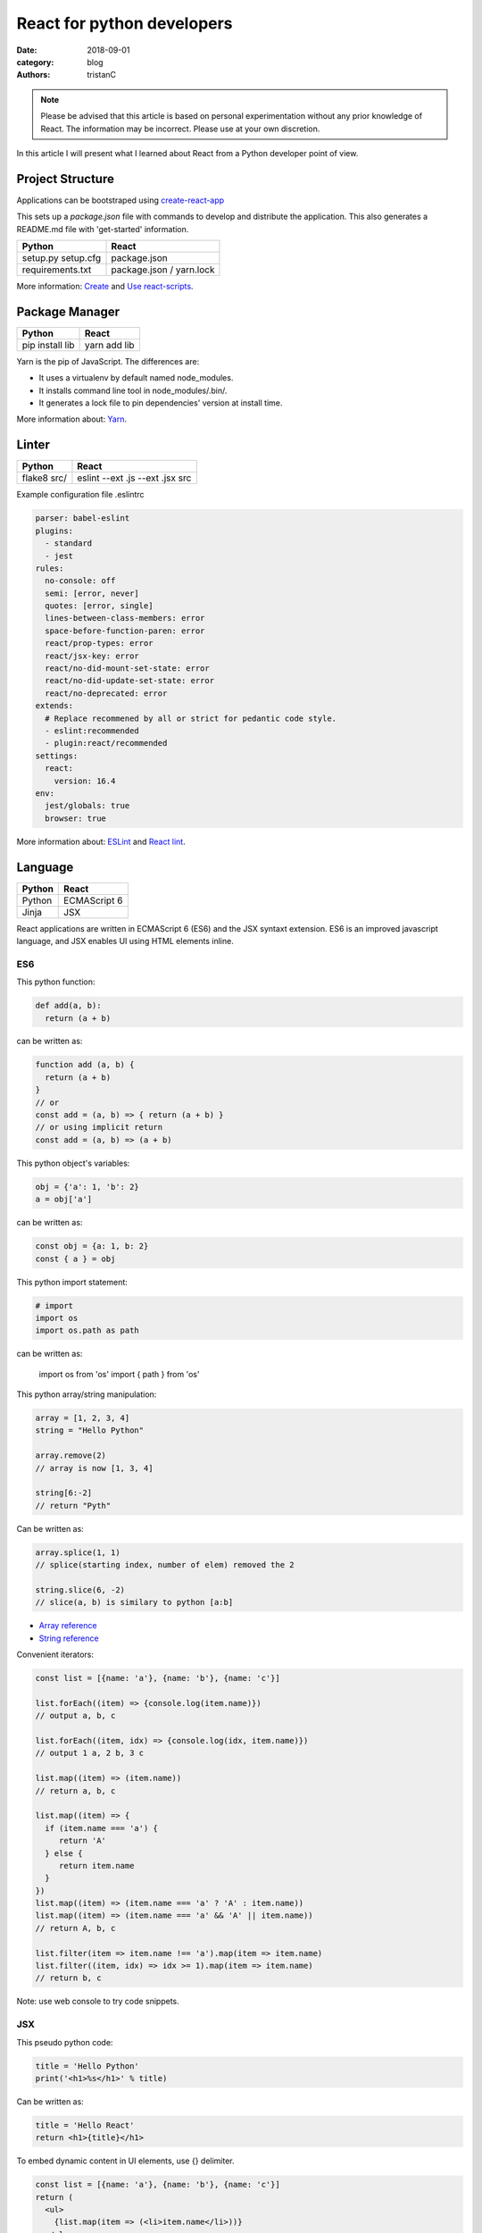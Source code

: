 React for python developers
###########################

:date: 2018-09-01
:category: blog
:authors: tristanC

.. note::

   Please be advised that this article is based on personal experimentation
   without any prior knowledge of React. The information may be incorrect.
   Please use at your own discretion.


In this article I will present what I learned about React
from a Python developer point of view.


Project Structure
-----------------

Applications can be bootstraped using
`create-react-app <https://github.com/facebook/create-react-app#yarn>`_

This sets up a *package.json* file with commands to develop and distribute the
application. This also generates a README.md file with 'get-started'
information.

.. table::

  +------------------+--------------------------+
  | Python           | React                    |
  +==================+==========================+
  | setup.py         | package.json             |
  | setup.cfg        |                          |
  +------------------+--------------------------+
  | requirements.txt | package.json / yarn.lock |
  +------------------+--------------------------+

More information: `Create <https://github.com/facebook/create-react-app#yarn>`_
and `Use react-scripts <https://github.com/facebook/create-react-app/blob/master/packages/react-scripts/template/README.md>`_.


Package Manager
---------------

.. table::


  +-----------------+--------------+
  | Python          | React        |
  +=================+==============+
  | pip install lib | yarn add lib |
  +-----------------+--------------+

Yarn is the pip of JavaScript. The differences are:

* It uses a virtualenv by default named node_modules.
* It installs command line tool in node_modules/.bin/.
* It generates a lock file to pin dependencies' version at install time.

More information about: `Yarn <https://yarnpkg.com/en/docs/usage>`_.


Linter
------

.. table::


  +------------------+---------------------------------+
  | Python           | React                           |
  +==================+=================================+
  | flake8 src/      | eslint --ext .js --ext .jsx src |
  +------------------+---------------------------------+

Example configuration file .eslintrc

.. code-block:: yaml

  parser: babel-eslint
  plugins:
    - standard
    - jest
  rules:
    no-console: off
    semi: [error, never]
    quotes: [error, single]
    lines-between-class-members: error
    space-before-function-paren: error
    react/prop-types: error
    react/jsx-key: error
    react/no-did-mount-set-state: error
    react/no-did-update-set-state: error
    react/no-deprecated: error
  extends:
    # Replace recommened by all or strict for pedantic code style.
    - eslint:recommended
    - plugin:react/recommended
  settings:
    react:
      version: 16.4
  env:
    jest/globals: true
    browser: true


More information about: `ESLint <https://eslint.org/docs/rules/>`_ and
`React lint <https://github.com/yannickcr/eslint-plugin-react#list-of-supported-rules>`_.


Language
--------

.. table::


  +-----------------+--------------+
  | Python          | React        |
  +=================+==============+
  | Python          | ECMAScript 6 |
  +-----------------+--------------+
  | Jinja           | JSX          |
  +-----------------+--------------+

React applications are written in ECMAScript 6 (ES6) and the JSX syntaxt
extension.
ES6 is an improved javascript language, and JSX enables
UI using HTML elements inline.

ES6
...

This python function:

.. code-block:: python

  def add(a, b):
    return (a + b)

can be written as:

.. code-block:: jsx

  function add (a, b) {
    return (a + b)
  }
  // or
  const add = (a, b) => { return (a + b) }
  // or using implicit return
  const add = (a, b) => (a + b)


This python object's variables:

.. code-block:: python

  obj = {'a': 1, 'b': 2}
  a = obj['a']

can be written as:

.. code-block:: jsx

  const obj = {a: 1, b: 2}
  const { a } = obj

This python import statement:

.. code-block:: python

  # import
  import os
  import os.path as path

can be written as:

  import os from 'os'
  import { path } from 'os'


This python array/string manipulation:

.. code-block:: python

  array = [1, 2, 3, 4]
  string = "Hello Python"

  array.remove(2)
  // array is now [1, 3, 4]

  string[6:-2]
  // return "Pyth"

Can be written as:

.. code-block:: jsx

  array.splice(1, 1)
  // splice(starting index, number of elem) removed the 2

  string.slice(6, -2)
  // slice(a, b) is similary to python [a:b]

* `Array reference <https://www.w3schools.com/jsref/jsref_obj_array.asp>`_
* `String reference <https://www.w3schools.com/jsref/jsref_obj_string.asp>`_


Convenient iterators:

.. code-block:: jsx

  const list = [{name: 'a'}, {name: 'b'}, {name: 'c'}]

  list.forEach((item) => {console.log(item.name)})
  // output a, b, c

  list.forEach((item, idx) => {console.log(idx, item.name)})
  // output 1 a, 2 b, 3 c

  list.map((item) => (item.name))
  // return a, b, c

  list.map((item) => {
    if (item.name === 'a') {
       return 'A'
    } else {
       return item.name
    }
  })
  list.map((item) => (item.name === 'a' ? 'A' : item.name))
  list.map((item) => (item.name === 'a' && 'A' || item.name))
  // return A, b, c

  list.filter(item => item.name !== 'a').map(item => item.name)
  list.filter((item, idx) => idx >= 1).map(item => item.name)
  // return b, c

Note: use web console to try code snippets.


JSX
...

This pseudo python code:

.. code-block:: python

  title = 'Hello Python'
  print('<h1>%s</h1>' % title)

Can be written as:

.. code-block:: jsx

  title = 'Hello React'
  return <h1>{title}</h1>

To embed dynamic content in UI elements, use {} delimiter.

.. code-block:: jsx

  const list = [{name: 'a'}, {name: 'b'}, {name: 'c'}]
  return (
    <ul>
      {list.map(item => (<li>item.name</li>))}
    </ul>
  )

More information about: `JSX <https://reactjs.org/docs/introducing-jsx.html>`_.


Component
---------

.. table::


  +-----------------+--------------+
  | Python          | React        |
  +=================+==============+
  | class           | Component    |
  +-----------------+--------------+
  | self            | this         |
  +-----------------+--------------+

React components are similar to Python class,
and they can be used as UI elements.

This pseudo python code:

.. code-block:: python

  class Title:
    def __init__(self, title):
      self.title = title

    def render(self):
      return '<h1>%s</h1>' % self.title

  print(Title('Hello Python').render())

can be written as:

.. code-block:: jsx

   class Title extends React.Component {
     render () {
       const { name } = this.props
       return (<h1>{name}</h1>)
     }
   }
   const title = <Title name='Hello React' />


Notes about components:

* Properties are static attributes given by the parent component:

  * They are set as HTML properties.
  * They are accessed through this.props.
  * They can't be changed.

* Variables are stored in state:

  * They can be initialized as component constructor or class member.
  * They are set using this.setState({variableName: variableValue}).
  * They are accessed through this.state.

* Component lifecycle methods are:

  * **constructor()**: invoked once when the component is created.
    State can be initialized during construction.
  * **render()**: invoked each time the states or property are updated.
    State **can't** be changed during render.
  * **componentDidMount()**: invoked immediately after a component is
    inserted into the tree. State can be changed during componentDidMount.
    Network operations are usualy done here.
  * **componentDidUpdate(prevProps, prevState)**: invoked immediately
    after updating occurs. This method is not called for the initial render.
    Network operations can be done here too. Be careful when updating the state;
    check prevState before to avoid a rendering loop.
  * **componentWillUnmount()**: invoked immediately after a component is
    removed from the tree or destroyed.

Any other component's function is static and *this* (self) reference is not
available.
To bind a function to the instance, you need to use oneline syntax:

.. code-block:: jsx

  class Counter extends React.Component {
    constructor () {
      super()
      this.state = {value: 0}
    }
    // This clicked method doesn't work, it is not binded
    clicked () {
      this.setState({value: this.state.value + 1})
    }
    // This clicked method works
    clicked = () => {
      this.setState({value: this.state.value + 1})
    }
    render () {
      return (
        <Button onClick={this.clicked}>
          {this.state.value}
        </Button>
      )
    }
  }

More information about: `Component <https://reactjs.org/docs/react-component.html#overview>`_.


Immutability
------------

React manages component rendering through state update.
When the state holds complex data like struct or array, you need to
properly update the reference.

.. code-block:: jsx

  state = {
    items = []
    object = {}
  }
  // This doesn't work
  const { item, object } = this.state
  item.push('New item')
  object.name = 'New name'
  this.setState({
    item: item,
    object: object
  })

  // This works because it updates the references
  this.setState({
    items: [ ...items, 'New item' ]
    object: Object.assign({}, object, {name: 'New name'})
  })

The Object.assign and array construction are hard to use, React provides
immutability helpers:

.. code-block:: jsx

  import update from 'react-addons-update'

  newItems = update(items, {$push: ['New item']});
  newObject = update(object, {$merge: {name: 'New name'}})

  // To remove item, splice can be used:
  const items = [1, 2, 3, 4, 5]
  update(items, {$splice: [[1, 1]]}) // Removes 2
  update(items, {$splice: [[1, 1, 0]]}) // Replace 2 by 0
  update(items, {$splice: [[4, 1], [0, 1]]}) // Remove 5 and 1
  // NOTE: $splice parameter order matter, always go from highest index to lowest


More information about: `Immutability <https://reactjs.org/docs/update.html>`_.


Routing
-------

.. table::


  +-----------------+--------------+
  | Python          | React        |
  +=================+==============+
  | argparse/click  | react-router |
  +-----------------+--------------+

To load different components based on users' actions, use react-router:

* The main component needs to be inside a <Router> object.
* The main component uses <Switch> and <Route> to load needed component.
* Navigation is performed with <Link>.


.. code-block:: jsx

  import React from 'react'
  import ReactDOM from 'react-dom'
  import { BrowserRouter as Router } from 'react-router-dom'
  import { withRouter, Link, Redirect, Route, Switch } from 'react-router-dom'

  class PageWelcome extends React.Component {
    render () { return (<h1>Page Welcome</h1>) }
  }
  class PageAbout extends React.Component {
    render () { return (<h1>Page About</h1>) }
  }
  class PageView extends React.Component {
    render () { return (<h1>Show {this.props.match.params.itemName}</h1>) }
  }

  class App extends React.Component {
    render () {
      return (
        <div>
          <ul>
            <li><Link to='/about'>About</Link></li>
            <li><Link to='/view/item1'>Show item 1</Link></li>
            <li><Link to='/view/item42'>Show item 42</Link></li>
          </ul>
          <Switch>
            <Route path='/welcome' component={PageWelcome} />
            <Route path='/about' component={PageAbout} />
            <Route path='/view/:itemName' component={PageView} />
            <Redirect from='*' to='/welcome' key='default-route' />
          </Switch>
        </div>
      )
    }
  }
  export default withRouter(App)

  ReactDOM.render(<Router><App /></Router>,
                  document.getElementById('root'))


Notes about router:

* *BrowserRouter* uses HTML5 URL, *HashRouter* uses '#/' anchor URL.
* The *Switch* selects which page to render based on the URL.
* The *Route* path property can include parameters that are automatically set to
  the props.match.params property.

More information about: `Router <https://reacttraining.com/react-router/web/guides/basic-components>`_.

To serve a BrowserRouter build installed in /usr/share/app,
use this apache configuration:

.. code-block:: pre

  <Directory /usr/share/app>
    Require all granted
  </Directory>
  Alias / /usr/share/app/
  <Location />
    RewriteEngine on
    RewriteBase /
    RewriteCond %{REQUEST_FILENAME} !-f
    RewriteCond %{REQUEST_FILENAME} !-d
    RewriteCond %{REQUEST_FILENAME} !-l
    RewriteRule . /index.html [L]
  </Location>


HTTP Access
-----------
.. table::


  +-----------------+--------------+
  | Python          | React        |
  +=================+==============+
  | requests        | axios        |
  +-----------------+--------------+

The axios library uses async Promise, here is a demo that fetches the
Software Factory zuul version number:

.. code-block:: jsx

  import React from 'react'
  import Axios from 'axios'

  const url = 'https://softwarefactory-project.io/zuul/api/tenant/local/status'

  class StatusPage extends React.Component {

    state = {
      status: null
    }

    componentDidMount () {
      Axios.get(url)
        .then(response => {
          this.setState({status: response.data})
        })
        .catch(error => {
          console.log('Oops...')
        })
    }

    render () {
      const { status } = this.state
      if (!status) {
        return <p>Loading...</p>
      }
      return <p>Zuul version: {status.zuul_version}</p>
    }
  }

Notes about Axios:

* HTTP Verbs are function name:

  * Axios.post(url, data)
  * Axios.put(url, data)
  * Axios.delete(url)
  * ...

* Axios is better than the standard library, it takes care of json codec and it
  is backward compatible with older browsers.

More information about: `Axios <https://github.com/axios/axios#example>`_.


PatternFly
----------

The patternfly-react module enables React binding.

List view example:

.. code-block:: jsx

  import { ListView } from 'patternfly-react'

  const itemList = [{'title': 'An item', 'content': 'Item content'}]
  const listView = (
    <ListView>
      {itemList.map((item, idx) => (
        <ListView.Item
          heading={item.title}
          additionalInfo={AdditionalInfo}
          hideCloseIcon={true}
          expanded
          >
          {item.content}
        </ListView.Item>
     )}
    </ListView>
  )

Table example:

.. code-block:: jsx

  import { Table } from 'patternfly-react'

  const headFormat = value => <Table.Heading>{value}</Table.Heading>
  const cellFormat = (value) => <Table.Cell>{value}</Table.Cell>
  const columns = [{
    header: {label: 'Title', formatters: headFormat},
    property: 'title',
    cell: {formatters: [cellFormat]}
  }, {
    header: {label: 'Content', formatters: headFormat},
    property: 'content',
    cell: {formatters: [cellFormat]}
  }
  ]
  const table = (
    <Table.PfProvider
       striped
       bordered
       hover
       columns={columns}
       >
       <Table.Header/>
       <Table.Body
          rows={itemList}
          rowKey="title"
          />
    </Table.PfProvider>
  )

Application framework example:

.. code-block:: jsx

  import React from 'react'
  import { withRouter } from 'react-router'
  import { Link, Redirect, Route, Switch } from 'react-router-dom'
  import { Masthead } from 'patternfly-react'

  import logo from './images/logo.png'
  import { routes } from './routes'

  class App extends React.Component {
    constructor () {
      super()
      this.menu = routes()
    }

    renderMenu = () => {
      const { location } = this.props
      const activeItem = this.menu.find(
        item => location.pathname === item.to
      )
      return (
        <ul className="nav navbar-nav navbar-primary">
          {this.menu.filter(item => item.title).map(item => (
            <li key={item.to} className={item === activeItem ? 'active' : ''}>
              <Link to={item.to}>{item.title}</Link>
            </li>
          ))}
        </ul>
      )
    }

    renderContent = () => {
      const allRoutes = []
      this.menu.map((item, index) => {
        allRoutes.push(
          <Route key={index} exact
                 path={item.to}
                 component={item.component} />
        )
        return allRoutes
      })
      return (
        <Switch>
          {allRoutes}
          <Redirect from="*" to="/" key="default-route" />
        </Switch>
      )
    }

    render () {
      return (
        <React.Fragment>
          <Masthead
            iconImg={logo}
            navToggle
            thin
            >
            <div className="collapse navbar-collapse">
              {this.renderMenu()}
              <ul className="nav navbar-nav navbar-utility">
                <li><a href="https://docs.example.com/"
                       rel="noopener noreferrer" target="_blank">
                    Documentation
                </a></li>
              </ul>
            </div>
          </Masthead>
          <div className="container-fluid container-cards-pf">
            {this.renderContent()}
          </div>
        </React.Fragment>
      )
    }
  )
  export default withRouter(App)

  // routes.js
  import Welcome from './pages/Welcome'
  const routes = () => [
    {
      title: 'Welcome',
      to: '/',
      component: Welcome
    },
  ]
  export { routes }


More information about: `Icon lists <https://www.patternfly.org/styles/icons/>`_
`Patterns <https://www.patternfly.org/pattern-library/>`_
and `Patternfly-react <https://rawgit.com/patternfly/patternfly-react/gh-pages/>`_.



Store
-----

To share a global context with any component, use a store with Redux and Thunk.

Redux lets you **dispatch** action and **connect** store to component's properties.
This enables you to access global variable from nested components without having
to pass the property all the way down. This also handles state transition
and it provides powerful management.

Similarly to the react-router *Browser*, the main component needs to be inside
a *Provider* object:

.. code-block:: jsx

   // index.js
  import { Provider } from 'react-redux'

  import { createMyStore } from './reducers'
  import App from './app'

  const store = createMyStore()
  ReactDOM.render(
    <Provider store={store}>
      <Router><App /></Router>
    </Provider>,
    document.getElementById('root'))


Here is a reducer for the "Zuul status fetch" demoed previously:

.. code-block:: jsx

  // reducers.js
  import { createStore, applyMiddleware, combineReducers } from 'redux'
  import thunk from 'redux-thunk'

  // Reducers process action and update state accordingly
  const statusReducer = (state = null, action) => {
    // state = null is the default state
    switch (action.type) {
      case 'FETCH_STATUS_SUCCESS':
        // when success action is dispatched, state becomes status
        return action.status
      default:
        return state
    }
  }
  function createMyStore () {
    // We can have multiple reducers for each context variable.
    return createStore(combineReducers({
      status: statusReducer,
    }), applyMiddleware(thunk))
  }

  // Actions to be dispatched
  function fetchStatusAction () {
    return (dispatch) => {
      return Axios.get(".../zuul/api/tenant/local/status")
        .then(response => {
          dispatch({type: 'FETCH_STATUS_SUCCESS', status: response.data})
        })
        .catch(error => {
          throw (error)
        })
    }
  }
  export {
    createMyStore,
    fetchStatusAction,
  }


Then we can connect the store to a Refresh button and the Status page:

.. code-block:: jsx

   // Status.jsx
   import React from 'react'
   import { connect } from 'react-redux'

   class Status extends React.Component {
     render () {
        const { status } = this.props
        if (!status) {
          return <p>Loading...</p>
        }
        return (
          <p>Zuul version: {status.zuul_version}</p>
        )
     }
   }

   // The connect method binds the store status state to
   // the component status property.
   // When the status changes, the component is automatically updated.
   export default connect(
     state => ({
       status: state.status
     })
   )(Status)


.. code-block:: jsx

   // App.jsx
   import React from 'react'
   import { connect } from 'react-redux'

   import Status from './status'
   import { fetchStatusAction } from './reducers'

   class App extends React.Component {
     render () {
       return (
         <div>
           <button onClick={() => {this.props.dispatch(fetchStatusAction())}}>
             Fetch status
           </button>
           <Status />
         </div>
       )
     }
   }
   // Connect also adds a dispatch function property to dispatch action
   export default withRouter(connect()(App))

More information about: `Redux basics <https://redux.js.org/basics/actions>`_
and `Thunk <https://redux.js.org/advanced/middleware>`_.


Lastly we can write test by using mock action:

.. code-block:: jsx

   // Status.test.jsx
   import React from 'react'
   import ReactTestUtils from 'react-dom/test-utils'
   import { Provider } from 'react-redux'

   import Status from './status'
   import { createMyStore } from '../../reducers'

   it('status render zuul version', () => {
     const store = createMyStore()
     store.dispatch({type: 'FETCH_STATUS_SUCCESS', status: {zuul_version: 42}})
     const component = ReactTestUtils.renderIntoDocument(
       <Provider store={store}>
         <Status />
       </Provider>
     )
     const statusDom = ReactTestUtils.findRenderedDOMComponentWithTag(
       component, 'p')
     expect(statusDom.textContent).toEqual('Zuul version: 42')
   })

More information about: `ReactTestUtils <https://reactjs.org/docs/test-utils.html>`_.


All the references
------------------

* Package management

  * `Yarn <https://yarnpkg.com/en/docs/usage>`_.
  * `Create react app <https://github.com/facebook/create-react-app#yarn>`_.
  * `Use react-scripts <https://github.com/facebook/create-react-app/blob/master/packages/react-scripts/template/README.md>`_.

* Language

  * `Array reference <https://www.w3schools.com/jsref/jsref_obj_array.asp>`_.
  * `String reference <https://www.w3schools.com/jsref/jsref_obj_string.asp>`_.
  * `ESLint <https://eslint.org/docs/rules/>`_ and `React lint <https://github.com/yannickcr/eslint-plugin-react#list-of-supported-rules>`_.

* React

  * `Main concepts <https://reactjs.org/docs/hello-world.html>`_.
  * `JSX <https://reactjs.org/docs/introducing-jsx.html>`_.
  * `Component <https://reactjs.org/docs/react-component.html#overview>`_.
  * `Immutability <https://reactjs.org/docs/update.html>`_.
  * `Router <https://reacttraining.com/react-router/web/guides/basic-components>`_.
  * `Axios <https://github.com/axios/axios#example>`_.
  * `ReactTestUtils <https://reactjs.org/docs/test-utils.html>`_
  * `Testing React Component <http://reactkungfu.com/2015/07/approaches-to-testing-react-components-an-overview/>`_

* Redux

  * `Redux basics <https://redux.js.org/basics/actions>`_.
  * `Thunk <https://redux.js.org/advanced/middleware>`_.

* PatternFly

  * `Icon lists <https://www.patternfly.org/styles/icons/>`_.
  * `Patterns <https://www.patternfly.org/pattern-library/>`_.
  * `React bootstrap <https://react-bootstrap.github.io/components/forms/>`_.
  * `Patternfly-react <https://rawgit.com/patternfly/patternfly-react/gh-pages/>`_.
  * `Patternfly react sources <https://github.com/patternfly/patternfly-react>`_
    are sometime needed to search for actual mock example.


* My demo applications

  * `Zuul web interface <https://review.openstack.org/591604>`_.
  * `LogClassify web interface <https://softwarefactory-project.io/cgit/logreduce/tree/web>`_.
  * `Zuul tenant tests <https://review.openstack.org/#/c/591604/24/web/src/App.test.jsx>`_.
    and `Zuul change panel test <https://review.openstack.org/#/c/591604/24/web/src/containers/status/ChangePanel.test.jsx>`_.
  * `Anomaly report form <https://softwarefactory-project.io/cgit/logreduce/tree/web/src/pages/UserReport.jsx>`_.


I hope you find this application stack as interesting as I do.
That's it folks!
